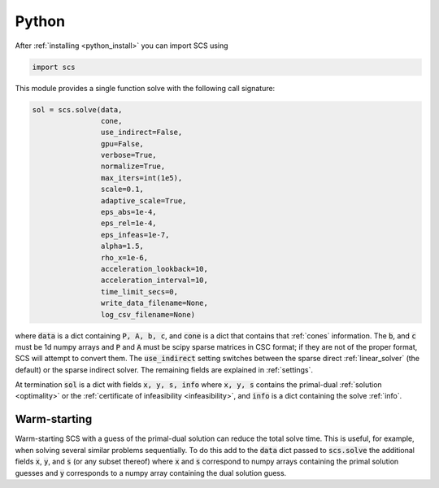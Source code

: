 .. _python_interface:

Python
======

After :ref:`installing <python_install>` you can import SCS using

.. code:: python

  import scs

This module provides a single function solve with the following call signature:

.. code:: python

  sol = scs.solve(data,
                  cone,
                  use_indirect=False,
                  gpu=False,
                  verbose=True,
                  normalize=True,
                  max_iters=int(1e5),
                  scale=0.1,
                  adaptive_scale=True,
                  eps_abs=1e-4,
                  eps_rel=1e-4,
                  eps_infeas=1e-7,
                  alpha=1.5,
                  rho_x=1e-6,
                  acceleration_lookback=10,
                  acceleration_interval=10,
                  time_limit_secs=0,
                  write_data_filename=None,
                  log_csv_filename=None)

where :code:`data` is a dict containing :code:`P, A, b, c`, and :code:`cone` is
a dict that contains that :ref:`cones` information. 
The :code:`b`, and :code:`c` must be 1d numpy arrays and :code:`P` and :code:`A`
must be scipy sparse matrices in CSC format; if they are not of the proper
format, SCS will attempt to convert them. The :code:`use_indirect` setting
switches between the sparse direct :ref:`linear_solver` (the default) or the
sparse indirect solver.  The remaining fields are explained in :ref:`settings`.

At termination :code:`sol` is a dict with fields :code:`x, y, s, info` where
:code:`x, y, s` contains the primal-dual :ref:`solution <optimality>` or the
:ref:`certificate of infeasibility <infeasibility>`, and :code:`info` is a dict
containing the solve :ref:`info`.


Warm-starting
-------------

Warm-starting SCS with a guess of the primal-dual solution can reduce the total
solve time. This is useful, for example, when solving several similar problems
sequentially. To do this add to the :code:`data` dict passed to
:code:`scs.solve` the additional fields :code:`x`, :code:`y`, and :code:`s` (or
any subset thereof) where :code:`x` and :code:`s` correspond to numpy arrays
containing the primal solution guesses and :code:`y` corresponds to a numpy
array containing the dual solution guess.

